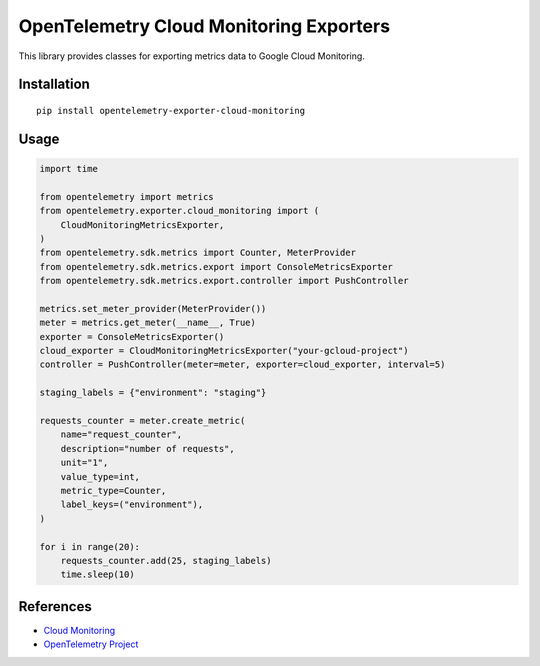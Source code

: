 OpenTelemetry Cloud Monitoring Exporters
========================================

This library provides classes for exporting metrics data to Google Cloud Monitoring.

Installation
------------

::

    pip install opentelemetry-exporter-cloud-monitoring

Usage
-----

.. code:: python

    import time

    from opentelemetry import metrics
    from opentelemetry.exporter.cloud_monitoring import (
        CloudMonitoringMetricsExporter,
    )
    from opentelemetry.sdk.metrics import Counter, MeterProvider
    from opentelemetry.sdk.metrics.export import ConsoleMetricsExporter
    from opentelemetry.sdk.metrics.export.controller import PushController

    metrics.set_meter_provider(MeterProvider())
    meter = metrics.get_meter(__name__, True)
    exporter = ConsoleMetricsExporter()
    cloud_exporter = CloudMonitoringMetricsExporter("your-gcloud-project")
    controller = PushController(meter=meter, exporter=cloud_exporter, interval=5)

    staging_labels = {"environment": "staging"}

    requests_counter = meter.create_metric(
        name="request_counter",
        description="number of requests",
        unit="1",
        value_type=int,
        metric_type=Counter,
        label_keys=("environment"),
    )

    for i in range(20):
        requests_counter.add(25, staging_labels)
        time.sleep(10)


References
----------

* `Cloud Monitoring <https://cloud.google.com/monitoring/>`_
* `OpenTelemetry Project <https://opentelemetry.io/>`_